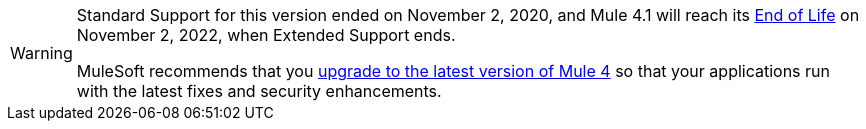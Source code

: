 
[WARNING]
====
Standard Support for this version ended on November 2, 2020, and
Mule 4.1 will reach its
https://www.mulesoft.com/legal/versioning-back-support-policy#mule-runtimes-end-of-life[End of Life]
on November 2, 2022, when Extended Support ends.

MuleSoft recommends that you
xref:updating-mule-4-versions.adoc[upgrade to the latest version of Mule 4]
so that your applications run with the latest fixes and security
enhancements.
====
